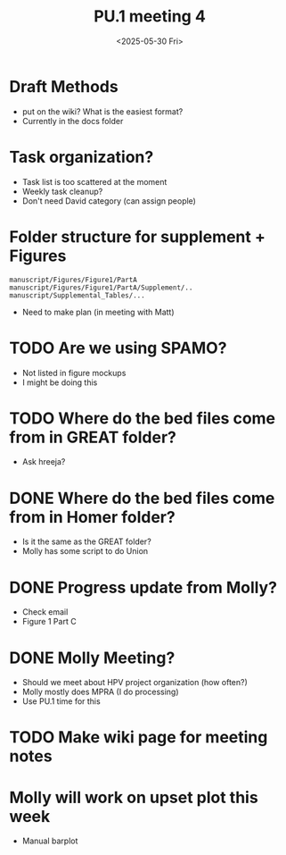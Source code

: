 #+title: PU.1 meeting 4
#+date:<2025-05-30 Fri> 


* Draft Methods
- put on the wiki? What is the easiest format?
- Currently in the docs folder

* Task organization?
- Task list is too scattered at the moment
- Weekly task cleanup?
- Don't need David category (can assign people)

 
* Folder structure for supplement + Figures

#+begin_example
manuscript/Figures/Figure1/PartA
manuscript/Figures/Figure1/PartA/Supplement/..
manuscript/Supplemental_Tables/...
#+end_example

- Need to make plan (in meeting with Matt)


* TODO Are we using SPAMO?
- Not listed in figure mockups
- I might be doing this

* TODO Where do the bed files come from in GREAT folder?
- Ask hreeja?
 

* DONE Where do the bed files come from in Homer folder?
CLOSED: [2025-05-30 Fri 09:44]
- Is it the same as the GREAT folder?
- Molly has some script to do Union


* DONE Progress update from Molly?
CLOSED: [2025-05-30 Fri 09:42]
- Check email
- Figure 1 Part C


* DONE Molly Meeting?
CLOSED: [2025-05-30 Fri 09:46]
- Should we meet about HPV project organization (how often?)
- Molly mostly does MPRA (I do processing)
- Use PU.1 time for this


* TODO Make wiki page for meeting notes


* Molly will work on upset plot this week
- Manual barplot
